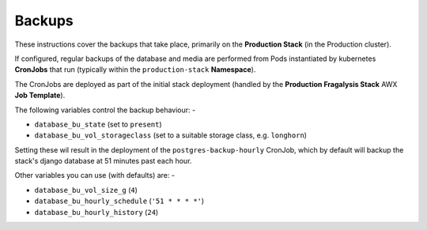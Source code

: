 #######
Backups
#######

These instructions cover the backups that take place, primarily on the
**Production Stack** (in the Production cluster).

If configured, regular backups of the database and media are performed from
Pods instantiated by kubernetes **CronJobs** that run (typically within the
``production-stack`` **Namespace**).

The CronJobs are deployed as part of the initial stack deployment
(handled by the **Production Fragalysis Stack** AWX **Job Template**).

The following variables control the backup behaviour: -

- ``database_bu_state`` (set to ``present``)
- ``database_bu_vol_storageclass`` (set to a suitable storage class, e.g. ``longhorn``)

Setting these wil result in the deployment of the ``postgres-backup-hourly`` CronJob,
which by default will backup the stack's django database at 51 minutes past each hour.

Other variables you can use (with defaults) are: -

- ``database_bu_vol_size_g`` (``4``)
- ``database_bu_hourly_schedule`` (``'51 * * * *'``)
- ``database_bu_hourly_history`` (``24``)
